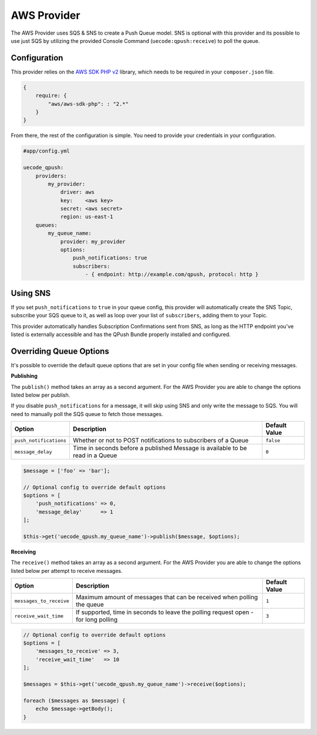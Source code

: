 AWS Provider
------------

The AWS Provider uses SQS & SNS to create a Push Queue model. SNS is optional with
this provider and its possible to use just SQS by utilizing the provided Console
Command (``uecode:qpush:receive``) to poll the queue.

Configuration
^^^^^^^^^^^^^

This provider relies on the `AWS SDK PHP v2 <https://github.com/aws/aws-sdk-php>`_ library, which
needs to be required in your ``composer.json`` file.

.. code-block:: js

    {
        require: {
            "aws/aws-sdk-php": : "2.*"
        }
    }

From there, the rest of the configuration is simple. You need to provide your
credentials in your configuration.

.. code-block:: yaml

    #app/config.yml

    uecode_qpush:
        providers:
            my_provider:
                driver: aws
                key:    <aws key>
                secret: <aws secret>
                region: us-east-1
        queues:
            my_queue_name:
                provider: my_provider
                options:
                    push_notifications: true
                    subscribers:
                        - { endpoint: http://example.com/qpush, protocol: http }


Using SNS
^^^^^^^^^

If you set ``push_notifications`` to ``true`` in your queue config, this provider
will automatically create the SNS Topic, subscribe your SQS queue to it, as well
as loop over your list of ``subscribers``, adding them to your Topic.

This provider automatically handles Subscription Confirmations sent from SNS, as
long as the HTTP endpoint you've listed is externally accessible and has the QPush Bundle
properly installed and configured.

Overriding Queue Options
^^^^^^^^^^^^^^^^^^^^^^^^

It's possible to override the default queue options that are set in your config file
when sending or receiving messages.

**Publishing**

The ``publish()`` method takes an array as a second argument. For the AWS Provider
you are able to change the options listed below per publish.

If you disable ``push_notifications`` for a message, it will skip using SNS and
only write the message to SQS.  You will need to manually poll the SQS queue to
fetch those messages.

+--------------------------+-------------------------------------------------------------------------------------------+---------------+
| Option                   | Description                                                                               | Default Value |
+==========================+===========================================================================================+===============+
| ``push_notifications``   | Whether or not to POST notifications to subscribers of a Queue                            | ``false``     |
+--------------------------+-------------------------------------------------------------------------------------------+---------------+
| ``message_delay``        | Time in seconds before a published Message is available to be read in a Queue             | ``0``         |
+--------------------------+-------------------------------------------------------------------------------------------+---------------+

.. code-block:: php

    $message = ['foo' => 'bar'];

    // Optional config to override default options
    $options = [
        'push_notifications' => 0,
        'message_delay'      => 1
    ];

    $this->get('uecode_qpush.my_queue_name')->publish($message, $options);


**Receiving**

The ``receive()`` method takes an array as a second argument. For the AWS Provider
you are able to change the options listed below per attempt to receive messages.

+--------------------------+-------------------------------------------------------------------------------------------+---------------+
| Option                   | Description                                                                               | Default Value |
+==========================+===========================================================================================+===============+
| ``messages_to_receive``  | Maximum amount of messages that can be received when polling the queue                    | ``1``         |
+--------------------------+-------------------------------------------------------------------------------------------+---------------+
| ``receive_wait_time``    | If supported, time in seconds to leave the polling request open - for long polling        | ``3``         |
+--------------------------+-------------------------------------------------------------------------------------------+---------------+

.. code-block:: php

    // Optional config to override default options
    $options = [
        'messages_to_receive' => 3,
        'receive_wait_time'   => 10
    ];

    $messages = $this->get('uecode_qpush.my_queue_name')->receive($options);

    foreach ($messages as $message) {
        echo $message->getBody();
    }
